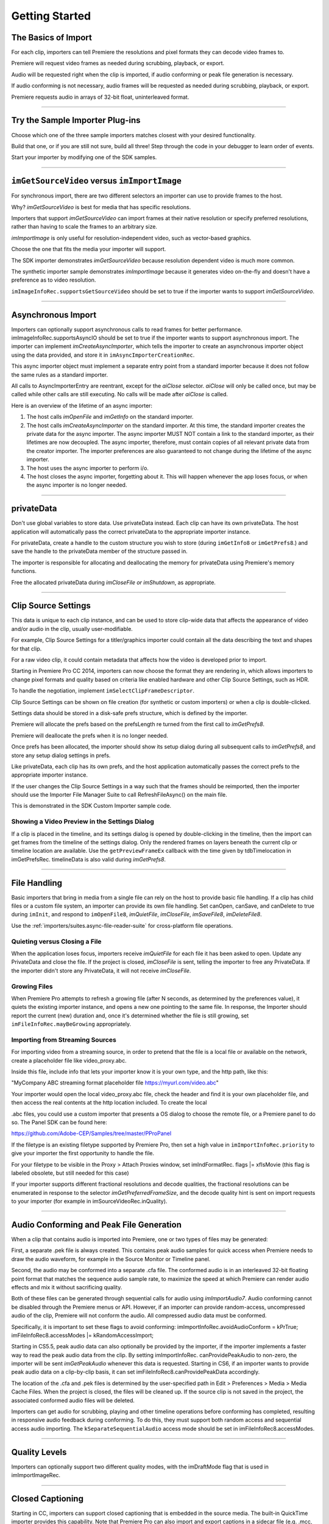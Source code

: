 .. _importers/getting-started:

Getting Started
################################################################################

The Basics of Import
================================================================================

For each clip, importers can tell Premiere the resolutions and pixel formats they can decode video frames to.

Premiere will request video frames as needed during scrubbing, playback, or export.

Audio will be requested right when the clip is imported, if audio conforming or peak file generation is necessary.

If audio conforming is not necessary, audio frames will be requested as needed during scrubbing, playback, or export.

Premiere requests audio in arrays of 32-bit float, uninterleaved format.

----

Try the Sample Importer Plug-ins
================================================================================

Choose which one of the three sample importers matches closest with your desired functionality.

Build that one, or if you are still not sure, build all three! Step through the code in your debugger to learn order of events.

Start your importer by modifying one of the SDK samples.

----

``imGetSourceVideo`` versus ``imImportImage``
================================================================================

For synchronous import, there are two different selectors an importer can use to provide frames to the host.

Why? *imGetSourceVideo* is best for media that has specific resolutions.

Importers that support *imGetSourceVideo* can import frames at their native resolution or specify preferred resolutions, rather than having to scale the frames to an arbitrary size.

*imImportImage* is only useful for resolution-independent video, such as vector-based graphics.

Choose the one that fits the media your importer will support.

The SDK importer demonstrates *imGetSourceVideo* because resolution dependent video is much more common.

The synthetic importer sample demonstrates *imImportImage* because it generates video on-the-fly and doesn't have a preference as to video resolution.

``imImageInfoRec.supportsGetSourceVideo`` should be set to true if the importer wants to support *imGetSourceVideo*.

----

Asynchronous Import
================================================================================

Importers can optionally support asynchronous calls to read frames for better performance. imImageInfoRec.supportsAsyncIO should be set to true if the importer wants to support asynchronous import. The importer can implement *imCreateAsyncImporter*, which tells the importer to create an asynchronous importer object using the data provided, and store it in ``imAsyncImporterCreationRec``.

This async importer object must implement a separate entry point from a standard importer because it does not follow the same rules as a standard importer.

All calls to AsyncImporterEntry are reentrant, except for the *aiClose* selector. *aiClose* will only be called once, but may be called while other calls are still executing. No calls will be made after *aiClose* is called.

Here is an overview of the lifetime of an async importer:

1) The host calls *imOpenFile* and *imGetInfo* on the standard importer.
2) The host calls *imCreateAsyncImporter* on the standard importer. At this time, the standard importer creates the private data for the async importer. The async importer MUST NOT contain a link to the standard importer, as their lifetimes are now decoupled. The async importer, therefore, must contain copies of all relevant private data from the creator importer. The importer preferences are also guaranteed to not change during the lifetime of the async importer.
3) The host uses the async importer to perform i/o.
4) The host closes the async importer, forgetting about it. This will happen whenever the app loses focus, or when the async importer is no longer needed.

----

privateData
================================================================================

Don't use global variables to store data. Use privateData instead. Each clip can have its own privateData. The host application will automatically pass the correct privateData to the appropriate importer instance.

For privateData, create a handle to the custom structure you wish to store (during ``imGetInfo8`` or ``imGetPrefs8``.) and save the handle to the privateData member of the structure passed in.

The importer is responsible for allocating and deallocating the memory for privateData using Premiere's memory functions.

Free the allocated privateData during *imCloseFile or imShutdown*, as appropriate.

----

Clip Source Settings
================================================================================

This data is unique to each clip instance, and can be used to store clip-wide data that affects the appearance of video and/or audio in the clip, usually user-modifiable.

For example, Clip Source Settings for a titler/graphics importer could contain all the data describing the text and shapes for that clip.

For a raw video clip, it could contain metadata that affects how the video is developed prior to import.

Starting in Premiere Pro CC 2014, importers can now choose the format they are rendering in, which allows importers to change pixel formats and quality based on criteria like enabled hardware and other Clip Source Settings, such as HDR.

To handle the negotiation, implement ``imSelectClipFrameDescriptor``.

Clip Source Settings can be shown on file creation (for synthetic or custom importers) or when a clip is double-clicked.

Settings data should be stored in a disk-safe prefs structure, which is defined by the importer.

Premiere will allocate the prefs based on the prefsLength re turned from the first call to *imGetPrefs8*.

Premiere will deallocate the prefs when it is no longer needed.

Once prefs has been allocated, the importer should show its setup dialog during all subsequent calls to *imGetPrefs8*, and store any setup dialog settings in prefs.

Like privateData, each clip has its own prefs, and the host application automatically passes the correct prefs to the appropriate importer instance.

If the user changes the Clip Source Settings in a way such that the frames should be reimported, then the importer should use the Importer File Manager Suite to call RefreshFileAsync() on the main file.

This is demonstrated in the SDK Custom Importer sample code.

Showing a Video Preview in the Settings Dialog
********************************************************************************

If a clip is placed in the timeline, and its settings dialog is opened by double-clicking in the timeline, then the import can get frames from the timeline of the settings dialog. Only the rendered frames on layers beneath the current clip or timeline location are available. Use the ``getPreviewFrameEx`` callback with the time given by tdbTimelocation in imGetPrefsRec. timelineData is also valid during *imGetPrefs8*.

----

File Handling
================================================================================

Basic importers that bring in media from a single file can rely on the host to provide basic file handling. If a clip has child files or a custom file system, an importer can provide its own file handling. Set canOpen, canSave, and canDelete to true during ``imInit``, and respond to ``imOpenFile8``, *imQuietFile*, *imCloseFile*, *imSaveFile8*, *imDeleteFile8*.

Use the :ref:`importers/suites.async-file-reader-suite` for cross-platform file operations.

Quieting versus Closing a File
********************************************************************************

When the application loses focus, importers receive *imQuietFile* for each file it has been asked to open. Update any PrivateData and close the file. If the project is closed, *imCloseFile* is sent, telling the importer to free any PrivateData. If the importer didn't store any PrivateData, it will not receive *imCloseFile*.

Growing Files
********************************************************************************

When Premiere Pro attempts to refresh a growing file (after N seconds, as determined by the preferences value), it quiets the existing importer instance, and opens a new one pointing to the same file. In response, the Importer should report the current (new) duration and, once it's determined whether the file is still growing, set  ``imFileInfoRec.mayBeGrowing`` appropriately.

Importing from Streaming Sources
********************************************************************************

For importing video from a streaming source, in order to pretend that the file is a local file or available on the network, create a placeholder file like video_proxy.abc.

Inside this file, include info that lets your importer know it is your own type, and the http path, like this:

"MyCompany ABC streaming format placeholder file https://myurl.com/video.abc"

Your importer would open the local video_proxy.abc file, check the header and find it is your own placeholder file, and then access the real contents at the http location included. To create the local

.abc files, you could use a custom importer that presents a OS dialog to choose the remote file, or a Premiere panel to do so. The Panel SDK can be found here:

https://github.com/Adobe-CEP/Samples/tree/master/PProPanel

If the filetype is an existing filetype supported by Premiere Pro, then set a high value in ``imImportInfoRec.priority`` to give your importer the first opportunity to handle the file.

For your filetype to be visible in the Proxy > Attach Proxies window, set imIndFormatRec. flags \|= xfIsMovie (this flag is labeled obsolete, but still needed for this case)

If your importer supports different fractional resolutions and decode qualities, the fractional resolutions can be enumerated in response to the selector *imGetPreferredFrameSize*, and the decode quality hint is sent on import requests to your importer (for example in imSourceVideoRec.inQuality).

----

Audio Conforming and Peak File Generation
================================================================================

When a clip that contains audio is imported into Premiere, one or two types of files may be generated:

First, a separate .pek file is always created. This contains peak audio samples for quick access when Premiere needs to draw the audio waveform, for example in the Source Monitor or Timeline panel.

Second, the audio may be conformed into a separate .cfa file. The conformed audio is in an interleaved 32-bit floating point format that matches the sequence audio sample rate, to maximize the speed at which Premiere can render audio effects and mix it without sacrificing quality.

Both of these files can be generated through sequential calls for audio using *imImportAudio7*. Audio conforming cannot be disabled through the Premiere menus or API. However, if an importer can provide random-access, uncompressed audio of the clip, Premiere will not conform the audio. All compressed audio data must be conformed.

Specifically, it is important to set these flags to avoid conforming: imImportInfoRec.avoidAudioConform = kPrTrue; imFileInfoRec8.accessModes \|= kRandomAccessImport;

Starting in CS5.5, peak audio data can also optionally be provided by the importer, if the importer implements a faster way to read the peak audio data from the clip. By setting imImportInfoRec. canProvidePeakAudio to non-zero, the importer will be sent *imGetPeakAudio* whenever this data is requested. Starting in CS6, if an importer wants to provide peak audio data on a clip-by-clip basis, it can set imFileInfoRec8.canProvidePeakData accordingly.

The location of the .cfa and .pek files is determined by the user-specified path in Edit > Preferences > Media > Media Cache Files. When the project is closed, the files will be cleaned up. If the source clip is not saved in the project, the associated conformed audio files will be deleted.

Importers can get audio for scrubbing, playing and other timeline operations before conforming has completed, resulting in responsive audio feedback during conforming. To do this, they must support both random access and sequential access audio importing. The ``kSeparateSequentialAudio`` access mode should be set in imFileInfoRec8.accessModes.

----

Quality Levels
================================================================================

Importers can optionally support two different quality modes, with the imDraftMode flag that is used in imImportImageRec.

----

Closed Captioning
================================================================================

Starting in CC, importers can support closed captioning that is embedded in the source media. The built-in QuickTime importer provides this capability. Note that Premiere Pro can also import and export captions in a sidecar file (e.g. .mcc, .scc, or .xml) alongside any media file, regardless of the media file format. This does not require any specific work on the importer side.

To support embedded closed captioning, set ``imImportInfoRec.canSupportClosedCaptions`` to true. The importer should handle the following selectors: ``imInitiateAsyncClosedCaptionScan``, ``imGetNextClosedCaption``, and *imCompleteAsyncClosedCaptionScan*.

*imInitiateAsyncClosedCaptionScan* will be called for every file that is imported through an importer that sets canSupportClosedCaptions to true. The plug-in should at this point determine whether or not there is closed captioning data for this file. If not, then the plug-in should simply return imNoCaptions, and everything is done. If the plug-in didn't report an error for that call, then *imGetNextClosedCaption* will be called until the plug-in returns imNoCaptions. After which, *imCompleteAsyncClosedCaptionScan* will be called informing the importer that the host is done requesting captions.

Both *imGetNextClosedCaption* and *imCompleteAsyncClosedCaptionScan* may be called from a different thread from which ``imInitiateAsyncClosedCaptionScan`` was originally called. To help facilitate this, ``outAsyncCaptionScanPrivateData`` during ``imInitiateAsyncClosedCaptionScan`` can be allocated by the importer to be used for the upcoming calls, which can be deallocated

in *imCompleteAsyncClosedCaptionScan*.

----

N-Channel Audio
================================================================================

Starting in CC, for audio configurations beyond mono, stereo, and 5.1, an importer can specify a channel layout by implementing the new *imGetAudioChannelLayout* selector. Otherwise the channel layout will be assumed to be discrete. For support prior to CC, the importer needs to import them as multiple streams.

----

Multiple Streams
================================================================================

Importers can support multiple streams of audio and/or video. For most filetypes with a single video and a simple audio configuration (mono, stereo, or 5.1), only a single stream is necessary. Multiple streams can be useful for stereoscopic footage, layered file types (like Photoshop PSD files), or clips with complex audio configuration (such as 4 mono audio channels). The following describes the general case of multiple streams. For stereoscopic importers, please refer to the description further down.

An importer describes each stream one-by-one during iterative calls to *imGetInfo8*. In response to each call, the importer describes one stream, and returns imIterateStreams, until it reaches the last stream, and then it returns imBadStreamIndex. Set imFileInfoRec8-

>streamsAsComp = kPrFalse, so that the set of streams appear as a single clip within Premiere Pro.

In *imGetInfo8*, save streamIdx in privateData, to have access to it later. That way, when called in *imImportAudio7*, the importer will know which stream of audio to pass back.

See the sample code in the SDK File Importer, which can be turned on by uncommenting back in the MULTISTREAM_AUDIO_TESTING define in SDK_File_Import.h.

Stereoscopic Video
********************************************************************************

First, an importer must advertise multiple video streams. During *imGetInfo8*, the host passes in the stream index in imFileInfoRec8.streamIdx. If the clip has a second stream, then on index 0 the importer should return imIterateStreams and it will be called again for the second stream. On the second one you return imNoErr, as before. The nice thing is that this works in Premiere Pro CS5.5 and earlier - when two video streams are present, on import, they will just appear as two different project items.

Prior to CS6, an importer would need to have a prefs structure and on *imGetInfo8* it would need to store the stream index in that structure. With CS6 this is a lot simpler. Now, in the ``imSourceVideoRec`` (passed in *imGetSourceVideo*, and part of the *aiFrameRequest* for async importers), the host application passes in the currentStreamIndex (in the value formerly

known as unused1). This makes it much easier to just check when providing a PPix and differentiate the two streams.

Now, obviously, it is not desirable to have two project items. In order to get them merged, an importer needs to label the streams (the logic here is pretty simple, if there are multiple labeled video streams, it will appear as a single project item, and all views on that item will show the first stream). For this there is a new selector: *imQueryStreamLabel*. The struct passed to the importer has its privateData, prefs data, and the stream index, and the label needs to be passed back in a PrSDKString. If you're not familiar with PrSDKStringSuite, it's fairly obvious how to use. In this case you'll be allocating a string, passing either UTF-8 data, or UTF-16 data.

In PrSDKStreamLabel.h we define two labels: kPrSDK_StreamLabelStereoscopicLeft and kPrSDKStreamLabel_Stereoscopic_Right. By convention, we expect Left to be stream 0 and Right to be stream 1. This is purely for consistency - if we have multiple stereo clips from multiple importers, we would want the thumbnails to all be consistent. If we stick to this convention, then the thumbnails will all be Left.

To integrate well with other third-parties, we strongly encourage using these labels for stereoscopic importers. However, the entire StreamLabel mechanism is intentionally left quite general. You could use whatever labels you want in your importers and effects, and when you request the video segments you can pass whatever label you would like. If you have other uses for this, we would be interested to hear about them, and we would welcome any bug reports.

----

Project Manager Support
================================================================================

The Project Manager in Premiere Pro allows users to archive projects, trim out unused media, or collect all source files to a single location. Importers are the most knowledgable about the sources they work with. So Premiere Pro doesn't make any assumptions about the source media, but instead relies on the importers to handle the trimming and file size estimates. Only importers that specifically support trimming will trim and not copy when the Project Manager trims projects.

To support trimming, importers will want to set the canCalcSizes and canTrim flags during *imInit*, and support *imCalcSize8*, *imCheckTrim8*, and *imTrimFile8*.

If the each clip has more than one source file (such as audio channels in separate files), the importer should also set canCopy and support *imCopyFile*. Otherwise, the Project Manager will not know about the other source files.

External files, such as textures, logos, etc. that are used by an importer instance but do not appear as footage in Project panel, should be registered with Premiere Pro using the :ref:`universals/sweetpea-suites.file-registration-suite` during *imGetInfo8* or *imGetPrefs8*. Registered files will be taken into account when trimming or copying a project using the Project Manager.

----

Creating a Custom Importer
================================================================================

This variant of the importer API allows importers to dynamically create disk-based media while working within Premiere. A titler plug-in or similar should use this API. Once your clip is created, it is treated like any other standard file and will receive all standard missing file handling.

A Custom Importer **must** do the following:

- Set the following flags true in imImportInfoRec; canCreate, canOpen, addToMenu, noFile. This tells Premiere your plug-in will create a clip on disk at *imGetPrefs8* time.
- To determine when you need to create a new clip vs. modify an existing clip, check the ``imFileAccessRec`` filename. If it's identical to the plug-in display name (as set in the PiPL), create a new clip; otherwise modify the clip.
- If the user cancels from your dialog when creating a new clip, return imCancel.
- If the clip is modified, the importer needs to do a few things for Premiere to pick up the changes. Put your file access information in the supplied ``imFileAccessRec``. Premiere will use this data to reference your clip from now on. Close the file handle after you create it. Return imSetFile after creating a file handle in *imGetPrefs8*., and call RefreshFileAsync() in the Importer

File Manager Suite to notify Premiere that the clip has been modified. Premiere will immediately call you to open the file and return a valid imFileRef. Respond to *imOpenFile8*, *imQuietFile*, *imCloseFile* at a minimum.

----

Real-Time Rolling and Crawling Titles
================================================================================

For RT rolls and crawls, a player and importer must be specially designed to work together. An importer can implement the appropriate functionality, but it is up to the player to take advantage of it.

Importers can make image data available for rolling and crawling titles, using ``imImageInfoRec.isRollCrawl``. If the importer sets it to non-zero, this declares that the image is a title or other image that does roll/crawl, and that the importer supports the *imGetRollCrawlInfo* and *imRollCrawlRenderPage* selectors. *imGetRollCrawlInfo* is used to get info on the roll/crawl from the importer, and *imRollCrawlRenderPage* is used to get a rendered page of the roll/crawl.

----

Troubleshooting
================================================================================

How to Get First Crack at a File
********************************************************************************

To get the first opportunity to import a filetype also supported by a built-in importer (e.g. MPEG, AVI, QuickTime, etc), provide a different subtype and classID in order for your importer to be called for the types of files you support. imImportInfoRec.priority must be higher than any of the other importers for that filetype. Set this value to 100 or higher to override all built-in importers. Premiere Pro has more than one type of AVI importer and MPEG importer, which use this same prioritization mechanism. So your importer can override all of them and get the first shot at a filetype.

Just because you want to take over handling some files of a given filetype, it doesn't mean you have to handle all of them. To defer an unsupported subtype to a lower priority importer, return imBadFile during *imOpenFile8* or *imGetInfo8*. See the Media Abstraction chapter for more information on filetypes, subtypes, and classIDs.

Format repeated in menu?
********************************************************************************

To avoid having your importer appear multiple times in the file formats supported pop-up list, fill out the formatName, formatShortName and platform extension once and only once during your *imGetIndFormat*.

----

Resources
================================================================================

Importers must contain a IMPT resource. Premiere uses this to identify the plug-in as an importer. Also, depending on the type of importer (standard, synthetic, or custom), a PiPL may be required.

----

Entry Point
================================================================================

.. code-block:: cpp

  csSDK_int32 xImportEntry (
    csSDK_int32  selector,
    imStdParms   *stdParms,
    void         *param1,
    void         *param2)

*selector* is the action Premiere wants the importer to perform. stdParms provides callbacks to obtain additional information from Premiere or to have Premiere perform tasks.

``param1`` and ``param2`` vary with the selector; they may contain a specific value or a pointer to a structure. Return imNoErr if successful, or an appropriate return code.

----

Standard Parameters
================================================================================

A pointer to this structure is sent from the host application to the plug-in with every selector.

.. code-block:: cpp

  typedef struct {
    csSDK_int32      imInterfaceVer;
    imCallbackFuncs  *funcs;
    piSuitesPtr      piSuites;
  } imStdParms;

+--------------------+---------------------------------------------------+
|     **Member**     |                  **Description**                  |
+====================+===================================================+
| ``imInterfaceVer`` | Importer API version                              |
|                    |                                                   |
|                    | - Premiere Pro CC 2014 - ``IMPORTMOD_VERSION_15`` |
|                    | - Premiere Pro CC - ``IMPORTMOD_VERSION_14``      |
|                    | - Premiere Pro CS6.0.2 - ``IMPORTMOD_VERSION_13`` |
|                    | - Premiere Pro CS6 - ``IMPORTMOD_VERSION_12``     |
|                    | - Premiere Pro CS5.5 - ``IMPORTMOD_VERSION_11``   |
|                    | - Premiere Pro CS5 - ``IMPORTMOD_VERSION_10``     |
|                    | - Premiere Pro CS4 - ``IMPORTMOD_VERSION_9``      |
+--------------------+---------------------------------------------------+
| ``funcs``          | Pointers to callbacks for importers               |
+--------------------+---------------------------------------------------+
| ``piSuites``       | Pointer to universal callback suites              |
+--------------------+---------------------------------------------------+

----

Importer-Specific Callbacks
================================================================================

.. code-block:: cpp

  typedef struct {
    ClassDataFuncsPtr  classFuncs;
    csSDK_int32        unused1;
    csSDK_int32        unused2;
  } imCallbackFuncs;

  typedef csSDK_int32 (*importProgressFunc){
    csSDK_int32  partDone;
    csSDK_int32  totalToDo;
  void *trimCallbackID};

+------------------------+------------------------------------------------------------------------------------------------------------------------------------------------------+
|      **Function**      |                                                                   **Description**                                                                    |
+========================+======================================================================================================================================================+
| ``classFuncs``         | See ClassData functions.                                                                                                                             |
+------------------------+------------------------------------------------------------------------------------------------------------------------------------------------------+
| ``importProgressFunc`` | Available in ``imSaveFileRec`` and ``imTrimFileRec`` during *imSaveFile8* and *imTrimFile8*.                                                         |
|                        |                                                                                                                                                      |
|                        | Callback function pointer for use during project archiving or trimming to call into Premiere and update the progress bar and check for cancellation. |
|                        |                                                                                                                                                      |
|                        | Either ``imProgressAbort`` or ``imProgressCon`` tinue will be returned.                                                                              |
|                        |                                                                                                                                                      |
|                        | The trimCallbackID parameter is passed in the same structures.                                                                                       |
+------------------------+------------------------------------------------------------------------------------------------------------------------------------------------------+
